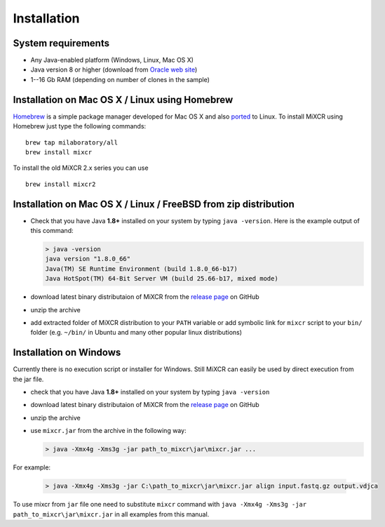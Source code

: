 Installation
===============

System requirements
-----------------------
  
- Any Java-enabled platform (Windows, Linux, Mac OS X)
- Java version 8 or higher (download from `Oracle web site <http://www.oracle.com/technetwork/java/javase/downloads/index.html>`_)
- 1--16 Gb RAM (depending on number of clones in the sample)

Installation on Mac OS X / Linux using Homebrew
-----------------------------------------------

`Homebrew <http://brew.sh/>`_ is a simple package manager developed for Mac OS X and also `ported <https://github.com/Homebrew/linuxbrew>`_ to Linux.
To install MiXCR using Homebrew just type the following commands:

::

    brew tap milaboratory/all
    brew install mixcr

To install the old MiXCR 2.x series you can use

::

    brew install mixcr2


Installation on Mac OS X / Linux / FreeBSD from zip distribution
----------------------------------------------------------------

- Check that you have Java **1.8+** installed on your system by typing ``java -version``. Here is the example output of this command:

  .. code-block:: console

    > java -version
    java version "1.8.0_66"
    Java(TM) SE Runtime Environment (build 1.8.0_66-b17)
    Java HotSpot(TM) 64-Bit Server VM (build 25.66-b17, mixed mode)

- download latest binary distributaion of MiXCR from the `release page <https://github.com/milaboratory/mixcr/releases>`_ on GitHub
- unzip the archive
- add extracted folder of MiXCR distribution to your ``PATH`` variable or add symbolic link for ``mixcr`` script to your ``bin/`` folder (e.g. ``~/bin/`` in Ubuntu and many other popular linux distributions)

Installation on Windows
-----------------------

Currently there is no execution script or installer for Windows. Still MiXCR can easily be used by direct execution from the jar file.

- check that you have Java **1.8+** installed on your system by typing ``java -version``
- download latest binary distributaion of MiXCR from the `release page <https://github.com/milaboratory/mixcr/releases>`_ on GitHub
- unzip the archive
- use ``mixcr.jar`` from the archive in the following way:

  .. code-block:: console

    > java -Xmx4g -Xms3g -jar path_to_mixcr\jar\mixcr.jar ...

For example:

  .. code-block:: console

    > java -Xmx4g -Xms3g -jar C:\path_to_mixcr\jar\mixcr.jar align input.fastq.gz output.vdjca

To use mixcr from ``jar`` file one need to substitute ``mixcr`` command
with ``java -Xmx4g -Xms3g -jar path_to_mixcr\jar\mixcr.jar`` in all
examples from this manual.
